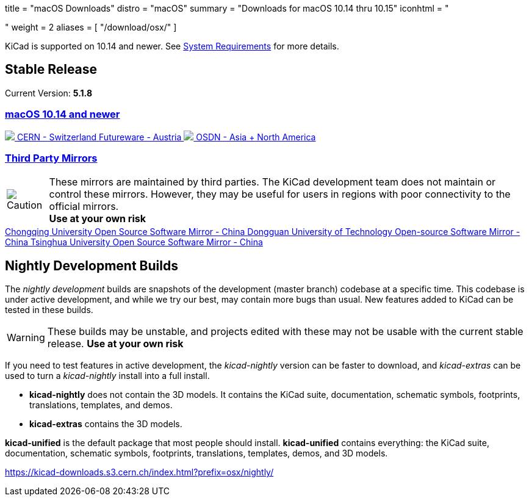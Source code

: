 +++
title = "macOS Downloads"
distro = "macOS"
summary = "Downloads for macOS 10.14 thru 10.15"
iconhtml = "<div><i class='fab fa-apple'></i></div>"
weight = 2
aliases = [
    "/download/osx/"
]
+++

KiCad is supported on 10.14 and newer.  See
link:/help/system-requirements/[System Requirements] for more details.

== Stable Release

Current Version: *5.1.8*

++++

<div class="panel-group" id="accordion" role="tablist" aria-multiselectable="true">
	<div class="panel panel-default">
		<div class="panel-heading" role="tab" id="mirrors-macos14-heading">
			<h3 class="panel-title">
				<a role="button" class="accordion-toggle" data-toggle="collapse" data-parent="#accordion" href="#mirrors-macos14" aria-expanded="true" aria-controls="mirrors-macos14">
					macOS 10.14 and newer
				</a>
			</h3>
		</div>
		<div id="mirrors-macos14" class="panel-collapse collapse in" role="tabpanel" aria-labelledby="mirrors-macos14-heading">
			<div class="panel-body">
				<div class="list-group download-list-group">
					<a class="list-group-item" href="https://kicad-downloads.s3.cern.ch/osx/stable/kicad-unified-5.1.8-0-10_14.dmg">
						<img src="/img/about/cern-logo.png" /> CERN - Switzerland
					</a>
					<a class="list-group-item" href="https://www2.futureware.at/~nickoe/kicad-downloads-mirror/osx/stable/kicad-unified-5.1.8-0-10_14.dmg">
						Futureware - Austria
					</a>
					<a class="list-group-item" href="https://osdn.net/projects/kicad/storage/kicad-unified-5.1.8-0-10_14.dmg">
						<img src="/img/download/osdn.png" /> OSDN - Asia + North America
					</a>
				</div>
			</div>
		</div>
	</div>
	<div class="panel panel-default">
		<div class="panel-heading" role="tab" id="mirrors-3p-heading">
			<h3 class="panel-title">
				<a role="button" class="collapsed accordion-toggle" data-toggle="collapse" data-parent="#accordion" href="#mirrors-3p" aria-expanded="false" aria-controls="mirrors-3p">
					Third Party Mirrors
				</a>
			</h3>
		</div>
		<div id="mirrors-3p" class="panel-collapse collapse" role="tabpanel" aria-labelledby="mirrors-3p-heading">
			<div class="panel-body">
				<div class="admonitionblock caution">
					<table>
						<tr>
							<td class="icon">
								<img src="/img/icons/caution.png" alt="Caution">
							</td>
							<td class="content">
								These mirrors are maintained by third parties.
								The KiCad development team does not maintain or control these mirrors.
								However, they may be useful for users in regions with poor connectivity to the official mirrors.<br>
								<strong>Use at your own risk</strong>
							</td>
						</tr>
					</table>
				</div>
				<div class="list-group download-list-group">
					<a class="list-group-item" href="https://mirrors.cqu.edu.cn/kicad/osx/stable/">
						Chongqing University Open Source Software Mirror - China
					</a>
					<a class="list-group-item" href="https://mirrors.dgut.edu.cn/kicad/osx/stable/">
						Dongguan University of Technology Open-source Software Mirror - China
					</a>
					<a class="list-group-item" href="https://mirror.tuna.tsinghua.edu.cn/kicad/osx/stable/">
						Tsinghua University Open Source Software Mirror - China
					</a>
				</div>
			</div>
		</div>
	</div>
</div>
++++


== Nightly Development Builds

The _nightly development_ builds are snapshots of the development (master branch) codebase at a specific time.
This codebase is under active development, and while we try our best, may contain more bugs than usual.
New features added to KiCad can be tested in these builds.

WARNING: These builds may be unstable, and projects edited with these may not be usable with the current stable release. **Use at your own risk**

If you need to test features in active development, the _kicad-nightly_ version can be faster to download, and _kicad-extras_ can be used to turn a _kicad-nightly_ install into a full install.

- *kicad-nightly* does not contain the 3D models.  It contains the KiCad suite, documentation, schematic symbols, footprints, translations, templates, and demos.

- *kicad-extras* contains the 3D models.

*kicad-unified* is the default package that most people should install.  *kicad-unified* contains everything: the KiCad suite, documentation, schematic symbols, footprints, translations, templates, demos, and 3D models.

https://kicad-downloads.s3.cern.ch/index.html?prefix=osx/nightly/
